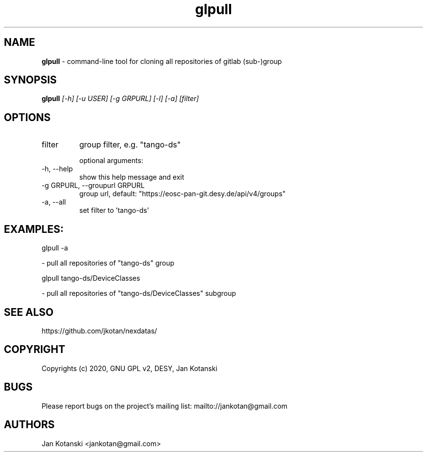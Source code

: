 .TH glpull 1 "2020-05-13" glpull
.SH NAME
.B glpull
\- command-line tool for cloning all repositories of gitlab (sub-)group

.SH SYNOPSIS
.B  glpull
.I [-h] [-u USER] [-g GRPURL] [-l] [-a] [filter]


.SH OPTIONS
.IP "filter"
group filter, e.g. "tango-ds"

optional arguments:
.IP "-h, --help"
show this help message and exit
.IP "-g GRPURL, --groupurl GRPURL"
group url, default: "https://eosc-pan-git.desy.de/api/v4/groups"
.IP "-a, --all"
set filter to 'tango-ds'

.SH EXAMPLES:
  glpull  -a

    - pull all repositories of "tango-ds" group

  glpull tango-ds/DeviceClasses

    - pull all repositories of "tango-ds/DeviceClasses" subgroup


.SH SEE ALSO
https://github.com/jkotan/nexdatas/

.SH COPYRIGHT
Copyrights (c) 2020, GNU GPL v2, DESY, Jan Kotanski

.SH BUGS
Please report bugs on the project's mailing list:
mailto://jankotan@gmail.com

.SH AUTHORS
Jan Kotanski <jankotan@gmail.com>

